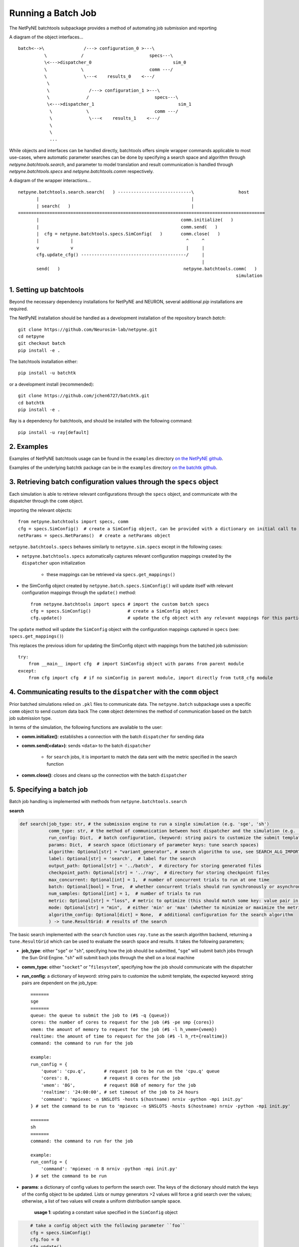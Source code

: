 Running a Batch Job
===================

The NetPyNE batchtools subpackage provides a method of automating job submission and reporting

A diagram of the object interfaces...

::

 batch<-->\               /---> configuration_0 >---\
           \             /                         specs---\
           \<--->dispatcher_0                               sim_0
           \             \                         comm ---/
           \              \---<    results_0    <---/
            \
            \               /---> configuration_1 >---\
            \              /                         specs---\
            \<--->dispatcher_1                                sim_1
             \             \                         comm ---/
             \              \---<    results_1    <---/
             \
             \
             ...

While objects and interfaces can be handled directly, batchtools offers simple wrapper commands applicable to most use-cases, where
automatic parameter searches can be done by specifying a search space and algorithm through `netpyne.batchtools.search`, and
parameter to model translation and result communication is handled through `netpyne.batchtools.specs` and `netpyne.batchtools.comm` respectively.

A diagram of the wrapper interactions...

::

 netpyne.batchtools.search.search(   ) ----------------------------\                 host
        |                                                          |
        | search(   )                                              |
 ==============================================================================================
        |                                                      comm.initialize(   )
        |                                                      comm.send(   )
        |  cfg = netpyne.batchtools.specs.SimConfig(   )       comm.close(   )
        |            |                                           ^     ^
        v            v                                           |     |
        cfg.update_cfg() ----------------------------------------/     |
                                                                       |
        send(   )                                               netpyne.batchtools.comm(   )
                                                                                    simulation

1. Setting up batchtools
------------------------
Beyond the necessary dependency installations for NetPyNE and NEURON, several additional `pip` installations are required.

The NetPyNE installation should be handled as a development installation of the repository branch `batch`::

    git clone https://github.com/Neurosim-lab/netpyne.git
    cd netpyne
    git checkout batch
    pip install -e .

The batchtools installation either::

    pip install -u batchtk

or a development install (recommended)::

    git clone https://github.com/jchen6727/batchtk.git
    cd batchtk
    pip install -e .

Ray is a dependency for batchtools, and should be installed with the following command::

    pip install -u ray[default]

2. Examples
-----------
Examples of NetPyNE batchtools usage can be found in the ``examples`` directory `on the NetPyNE github <https://github.com/suny-downstate-medical-center/netpyne/tree/batch/netpyne/batchtools/examples>`_.

Examples of the underlying batchtk package can be in the ``examples`` directory `on the batchtk github <https://github.com/jchen6727/batchtk/tree/release/examples>`_.

3. Retrieving batch configuration values through the ``specs`` object
---------------------------------------------------------------------
Each simulation is able to retrieve relevant configurations through the ``specs`` object, and communicate with
the dispatcher through the ``comm`` object.

importing the relevant objects::

     from netpyne.batchtools import specs, comm
     cfg = specs.SimConfig()  # create a SimConfig object, can be provided with a dictionary on initial call to set initial values
     netParams = specs.NetParams()  # create a netParams object

``netpyne.batchtools.specs`` behaves similarly to ``netpyne.sim.specs`` except in the following cases:

* ``netpyne.batchtools.specs`` automatically captures relevant configuration mappings created by the ``dispatcher`` upon initialization

   * these mappings can be retrieved via ``specs.get_mappings()``

* the SimConfig object created by ``netpyne.batch.specs.SimConfig()`` will update itself with relevant configuration mappings through the ``update()`` method::

    from netpyne.batchtools import specs # import the custom batch specs
    cfg = specs.SimConfig()              # create a SimConfig object
    cfg.update()                         # update the cfg object with any relevant mappings for this particular batch job

The ``update`` method will update the ``SimConfig`` object with the configuration mappings captured in ``specs`` (see: ``specs.get_mappings()``)

This replaces the previous idiom for updating the SimConfig object with mappings from the batched job submission::

    try:
        from __main__ import cfg  # import SimConfig object with params from parent module
    except:
        from cfg import cfg  # if no simConfig in parent module, import directly from tut8_cfg module




4. Communicating results to the ``dispatcher`` with the ``comm`` object
-----------------------------------------------------------------------

Prior batched simulations relied on ``.pkl`` files to communicate data. The ``netpyne.batch`` subpackage uses a specific ``comm`` object to send custom data back
The ``comm`` object determines the method of communication based on the batch job submission type.

In terms of the simulation, the following functions are available to the user:

* **comm.initialize()**: establishes a connection with the batch ``dispatcher`` for sending data

* **comm.send(<data>)**: sends ``<data>`` to the batch ``dispatcher``

    * for ``search`` jobs, it is important to match the data sent with the metric specified in the search function

* **comm.close()**: closes and cleans up the connection with the batch ``dispatcher``

5. Specifying a batch job
-------------------------
Batch job handling is implemented with methods from ``netpyne.batchtools.search``

**search**

.. code-block:: python

    def search(job_type: str, # the submission engine to run a single simulation (e.g. 'sge', 'sh')
               comm_type: str, # the method of communication between host dispatcher and the simulation (e.g. 'socket', 'filesystem')
               run_config: Dict,  # batch configuration, (keyword: string pairs to customize the submit template)
               params: Dict,  # search space (dictionary of parameter keys: tune search spaces)
               algorithm: Optional[str] = "variant_generator", # search algorithm to use, see SEARCH_ALG_IMPORT for available options
               label: Optional[str] = 'search',  # label for the search
               output_path: Optional[str] = '../batch',  # directory for storing generated files
               checkpoint_path: Optional[str] = '../ray',  # directory for storing checkpoint files
               max_concurrent: Optional[int] = 1,  # number of concurrent trials to run at one time
               batch: Optional[bool] = True,  # whether concurrent trials should run synchronously or asynchronously
               num_samples: Optional[int] = 1,  # number of trials to run
               metric: Optional[str] = "loss", # metric to optimize (this should match some key: value pair in the returned data
               mode: Optional[str] = "min",  # either 'min' or 'max' (whether to minimize or maximize the metric
               algorithm_config: Optional[dict] = None,  # additional configuration for the search algorithm
               ) -> tune.ResultGrid: # results of the search

The basic search implemented with the ``search`` function uses ``ray.tune`` as the search algorithm backend, returning a ``tune.ResultGrid`` which can be used to evaluate the search space and results. It takes the following parameters;

* **job_type**: either "``sge``" or "``sh``", specifying how the job should be submitted, "``sge``" will submit batch jobs through the Sun Grid Engine. "``sh``" will submit bach jobs through the shell on a local machine
* **comm_type**: either "``socket``" or "``filesystem``", specifying how the job should communicate with the dispatcher
* **run_config**: a dictionary of keyword: string pairs to customize the submit template, the expected keyword: string pairs are dependent on the job_type::

    =======
    sge
    =======
    queue: the queue to submit the job to (#$ -q {queue})
    cores: the number of cores to request for the job (#$ -pe smp {cores})
    vmem: the amount of memory to request for the job (#$ -l h_vmem={vmem})
    realtime: the amount of time to request for the job (#$ -l h_rt={realtime})
    command: the command to run for the job

    example:
    run_config = {
        'queue': 'cpu.q',       # request job to be run on the 'cpu.q' queue
        'cores': 8,             # request 8 cores for the job
        'vmem': '8G',           # request 8GB of memory for the job
        'realtime': '24:00:00', # set timeout of the job to 24 hours
        'command': 'mpiexec -n $NSLOTS -hosts $(hostname) nrniv -python -mpi init.py'
    } # set the command to be run to 'mpiexec -n $NSLOTS -hosts $(hostname) nrniv -python -mpi init.py'

    =======
    sh
    =======
    command: the command to run for the job

    example:
    run_config = {
        'command': 'mpiexec -n 8 nrniv -python -mpi init.py'
    } # set the command to be run

* **params**: a dictionary of config values to perform the search over. The keys of the dictionary should match the keys of the config object to be updated. Lists or numpy generators >2 values will force a grid search over the values; otherwise, a list of two values will create a uniform distribution sample space.

    **usage 1**: updating a constant value specified in the ``SimConfig`` object

.. code-block:: python

        # take a config object with the following parameter ``foo``
        cfg = specs.SimConfig()
        cfg.foo = 0
        cfg.update()

        # specify a search space for ``foo`` such that a simulation will run with:
        # cfg.foo = 0
        # cfg.foo = 1
        # cfg.foo = 2
        # ...
        # cfg.foo = 9

        # using:
        params = {
            'foo': range(10)
        }

    **usage 2**: updating a nested object in the ``SimConfig`` object

.. code-block:: python

        # to update a nested object, the package uses the `.` operator to specify reflection into the object.
        # take a config object with the following parameter object ``foo``
        cfg = specs.SimConfig()
        cfg.foo = {'bar': 0, 'baz': 0}
        cfg.update()

        # specify a search space for ``foo['bar']`` with `foo.bar` such that a simulation will run:
        # cfg.foo['bar'] = 0
        # cfg.foo['bar'] = 1
        # cfg.foo['bar'] = 2
        # ...
        # cfg.foo['bar'] = 9

        # using:
        params = {
            'foo.bar': range(10)
        }

        # this reflection works with nested objects as well...
        # i.e.
        # cfg.foo = {'bar': {'baz': 0}}
        # params = {'foo.bar.baz': range(10)}

    **usage 3**: updating a list object in the ``SimConfig`` object

.. code-block:: python

        # to update a nested object, the package uses the `.` operator to specify reflection into the object.
        # take a config object with the following
        cfg = specs.SimConfig()
        cfg.foo = [0, 1, 4, 9, 16]
        cfg.update()

        # specify a search space for ``foo[0]`` with `foo.0` such that a simulation will run:
        # cfg.foo[0] = 0
        # cfg.foo[0] = 1
        # cfg.foo[0] = 2
        # ...
        # cfg.foo[0] = 9

        # using:
        params = {
            'foo.0': range(10)
        }

        # this reflection works with nested objects as well...

* **algorithm** : the search algorithm (supported within ``ray.tune``)

    **Supported algorithms**

.. code-block:: python

        * "variant_generator": grid and random based search of the parameter space (see: https://docs.ray.io/en/latest/tune/api/suggestion.html)
        * "random": grid and random based search of the parameter space (see: https://docs.ray.io/en/latest/tune/api/suggestion.html)
        * "axe": optimization algorithm (see: https://docs.ray.io/en/latest/tune/api/suggestion.html)
        * "bayesopt": optimization algorithm (see: https://docs.ray.io/en/latest/tune/api/suggestion.html)
        * "hyperopt": optimization algorithm (see: https://docs.ray.io/en/latest/tune/api/suggestion.html)
        * "bohb": optimization algorithm (see: https://docs.ray.io/en/latest/tune/api/suggestion.html)
        * "nevergrad": optimization algorithm (see: https://docs.ray.io/en/latest/tune/api/suggestion.html)
        * "optuna": optimization algorithm (see: https://docs.ray.io/en/latest/tune/api/suggestion.html)
        * "hebo": optimization algorithm (see: https://docs.ray.io/en/latest/tune/api/suggestion.html)
        * "sigopt": optimization algorithm (see: https://docs.ray.io/en/latest/tune/api/suggestion.html)
        * "zoopt": optimization algorithm (see: https://docs.ray.io/en/latest/tune/api/suggestion.html)

* **label**: a label for the search, used for output file naming

* **output_path**: the directory for storing generated files, can be a relative or absolute path

* **checkpoint_path**: the directory for storing checkpoint files in case the search needs to be restored, can be a relative or absolute path

* **max_concurrent**: the number of concurrent trials to run at one time, it is recommended to keep in mind the resource usage of each trial to avoid overscheduling

* **batch**: whether concurrent trials should run synchronously or asynchronously

* **num_samples**: the number of trials to run, for any grid search, each value in the grid will be sampled ``num_samples`` times.

* **metric**: the metric to optimize (this should match some key: value pair in the returned data)

* **mode**: either 'min' or 'max' (whether to minimize or maximize the metric)

* **algorithm_config**: additional configuration for the search algorithm (see the `optuna docs <https://docs.ray.io/en/latest/tune/api/suggestion.html>`_)

6. Batch searches on the Rosenbrock function (some simple examples)
-------------------------------------------------------------------
The ``examples`` directory `on the NetPyNE github <https://github.com/suny-downstate-medical-center/netpyne/tree/batch/netpyne/batchtools/examples/rosenbrock>`_ contains multiple methods of performing automatic parameter search of a
2 dimensional Rosenbrock function.  These examples are used to quickly demonstrate some of the functionality of batch communications rather than the full process of running parameter searches on a detailed
NEURON simulation (see 7. Performing parameter optimization searches (CA3 example)) and therefore only contain the a `batch.py` file containing the script detailing the parameter space and search method, and a
`rosenbrock.py` file containing the function to explore, and the appropriate declarations and calls for batch automation and communication (rather than the traditional `cfg.py`, `netParams.py`, and `init.py` files).

1. `basic_rosenbrock <https://github.com/suny-downstate-medical-center/netpyne/tree/batch/netpyne/batchtools/examples/rosenbrock/basic_rosenbrock>`_

This demonstrates a basic grid search of the Rosenbrock function using the new ``batchtools``, where the search space is defined as the cartesian product of ``params['x0']`` and ``params['x1']``

.. code-block:: python

        # from batch.py
        params = {'x0': [0, 3],
                  'x1': [0, 3],
                 }

that is, with the values ``cfg.x0``, ``cfg.x1`` iterating over: ``[(0, 0), (0, 3), (3, 0), (3, 3)]`` list

2. `coupled_rosenbrock <https://github.com/suny-downstate-medical-center/netpyne/tree/batch/netpyne/batchtools/examples/rosenbrock/coupled_rosenbrock>`_

This demonstrates a basic paired grid search, where ``x0`` is ``[0, 1, 2]`` and x1[n] is ``x0[n]**2``

.. code-block:: python

        # from batch.py
        x0 = numpy.arange(0, 3)
        x1 = x0**2

        x0_x1 = [*zip(x0, x1)]
        params = {'x0_x1': x0_x1
                  }

the ``x0`` and ``x1`` values are paired together to create a search space ``x0_x1`` iterating over: ``[(0, 0), (1, 1), (2, 4)]`` list

then, in the ``rosenbrock.py`` file, a list of two values ``cfg.x0_x1`` is created to capture the ``x0_x1`` values, which is then unpacked into individual ``x0`` and ``x1`` values

.. code-block:: python

        # from rosenbrock.py
        cfg.x0_x1 = [1, 1]

        cfg.update_cfg()

        # -------------- unpacking x0_x1 list  -------------- #
        x0, x1 = cfg.x0_x1

then the Rosenbrock function is evaluated with the unpacked ``x0`` and ``x1``

3. `random_rosenbrock <https://github.com/suny-downstate-medical-center/netpyne/tree/batch/netpyne/batchtools/examples/rosenbrock/random_rosenbrock>`_

This demonstrates a grid search over a nested object, where ``xn`` is a list of 2 values which are independently modified to search the cartesian product of ``[0, 1, 2, 3, 4]`` and ``[0, 1, 2, 3, 4]``

.. code-block:: python

        # from batch.py
        params = {'xn.0': numpy.arange(0, 5),
                  'xn.1': numpy.arange(0, 5)
                 }

By using ``xn.0`` and ``xn.1`` we can reference the 0th and 1st elements of the list, which is created and modified in rosenbrock.py

.. code-block:: python

        # from rosenbrock.py
        cfg.xn = [1, 1]

        cfg.update_cfg()

        # ---------------- unpacking x list  ---------------- #
        x0, x1 = cfg.xn


7. Performing parameter optimization searches (CA3 example)
-----------------------------------------------------------
The ``examples`` directory `on the NetPyNE github <https://github.com/suny-downstate-medical-center/netpyne/tree/batch/netpyne/batchtools/examples>`_ shows both a ``grid`` based search as well as an ``optuna`` based optimization.

In the ``CA3`` example, we tune the ``PYR->BC`` ``NMDA`` and ``AMPA`` synaptic weights, as well as the ``BC->PYR`` ``GABA`` synaptic weight. Note the search space is defined

.. code-block:: python

        # from optuna_search.py
        params = {'nmda.PYR->BC' : [1e-3, 1.8e-3],
                  'ampa.PYR->BC' : [0.2e-3, 0.5e-3],
                  'gaba.BC->PYR' : [0.4e-3, 1.0e-3],
                 }

in both ``optuna_search.py``, defining the upper and lower bounds of the search space, while in ``grid_search.py`` the search space is defined

.. code-block:: python

        # from grid_search.py
        params = {'nmda.PYR->BC' : numpy.linspace(1e-3, 1.8e-3, 3),
                  'ampa.PYR->BC' : numpy.linspace(0.2e-3, 0.5e-3, 3),
                  'gaba.BC->PYR' : numpy.linspace(0.4e-3, 1.0e-3, 3),
                 }

which defines ``3x3x3`` specific values to search over

Note that the ``metric`` specifies a specific ``string`` (``loss``) to report and optimize around. This value is generated and ``sent`` by the ``init.py`` simulation

.. code-block:: python

        # from init.py
        results['PYR_loss'] = (results['PYR'] - 3.33875)**2
        results['BC_loss']  = (results['BC']  - 19.725 )**2
        results['OLM_loss'] = (results['OLM'] - 3.470  )**2
        results['loss'] = (results['PYR_loss'] + results['BC_loss'] + results['OLM_loss']) / 3
        out_json = json.dumps({**inputs, **results})

        print(out_json)
        #TODO put all of this in a single function.
        comm.send(out_json)
        comm.close()

The ``out_json`` output contains a dictionary which includes the ``loss`` metric (calculated as the MSE between observed and expected values)

In a multi-objective optimization, the relevant ``PYR_loss``, ``BC_loss``, and ``OLM_loss`` components are additionally included (see ``mo_optuna_search.py``)

8. Parameter Importance Evaluation Using fANOVA
-----------------------------------------------
A new feature in the batchtools beta release is the ability to evaluate parameter importance using a functional ANOVA inspired algorithm via the `Optuna` and `scikit-learn` libraries.
(See `the original Hutter paper <http://proceedings.mlr.press/v32/hutter14.pdf>`_  and its `citation <https://automl.github.io/fanova/cite.html>`_)

Currently, only unpaired single parameter importance to a single metric score is supported through the `NetPyNE.batchtools.analysis` `Analyzer` object, with an example of its usage
`here <https://github.com/suny-downstate-medical-center/netpyne/tree/batch/netpyne/batchtools/examples/rosenbrock/fanova_rosenbrock>`_:

In its current iteration, demonstrating the example requires generating an output `grid.csv` using `batch.py`, then loading that `grid.csv` into the `Analyzer` object. Then, using `run_analysis` will generate, per parameter, a single score indicative of the estimated `importance` of the parameter: that is, the estimated effect on the total variance of the model within the given bounds.

.. code-block:: python

        # from analysis.py
        from netpyne.batchtools.analysis import Analyzer

        analyzer = Analyzer(params = ['x.0', 'x.1', 'x.2', 'x.3'], metrics = ['fx']) # specify the parameter space and metrics of the batch function
        analyzer.load_file('grid.csv') # load the grid file generated by the batch run
        results = analyzer.run_analysis() # run fANOVA analysis and store the importance values in a results dictionary

